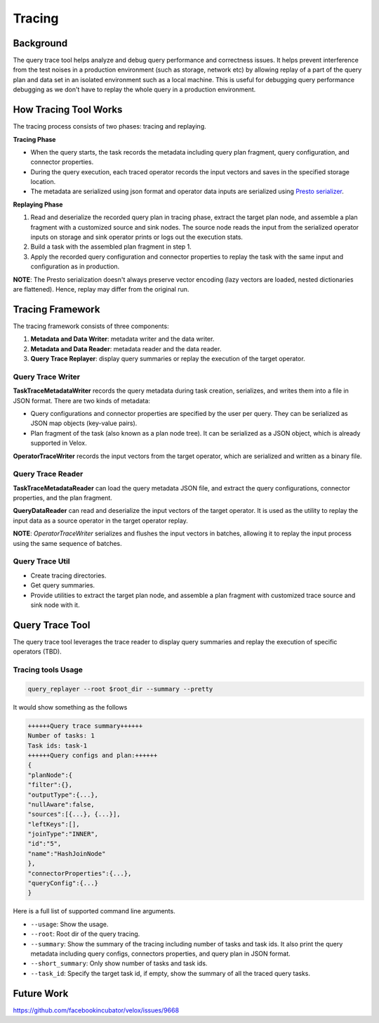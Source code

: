 =======
Tracing
=======


Background
----------

The query trace tool helps analyze and debug query performance and correctness
issues. It helps prevent interference from the test noises in a production
environment (such as storage, network etc) by allowing replay of a part of the
query plan and data set in an isolated environment such as a local machine.
This is useful for debugging query performance debugging as we don't have to
replay the whole query in a production environment.

How Tracing Tool Works
----------------------

The tracing process consists of two phases: tracing and replaying.

**Tracing Phase**

- When the query starts, the task records the metadata including query plan fragment,
  query configuration, and connector properties.
- During the query execution, each traced operator records the input vectors and saves
  in the specified storage location.
- The metadata are serialized using json format and operator data inputs are serialized
  using `Presto serializer <https://prestodb.io/docs/current/develop/serialized-page.html>`_.

**Replaying Phase**

1. Read and deserialize the recorded query plan in tracing phase, extract the target plan
   node, and assemble a plan fragment with a customized source and sink nodes. The source
   node reads the input from the serialized operator inputs on storage and sink operator
   prints or logs out the execution stats.
2. Build a task with the assembled plan fragment in step 1.
3. Apply the recorded query configuration and connector properties to replay the task with
   the same input and configuration as in production.

**NOTE**: The Presto serialization doesn't always preserve vector encoding (lazy vectors are
loaded, nested dictionaries are flattened). Hence, replay may differ from the original run.

.. image:: ../images/trace-arch.png
    :width: 600
    :align: center

Tracing Framework
-----------------

The tracing framework consists of three components:

1. **Metadata and Data Writer**: metadata writer and the data writer.
2. **Metadata and Data Reader**: metadata reader and the data reader.
3. **Query Trace Replayer**: display query summaries or replay the
   execution of the target operator.

Query Trace Writer
^^^^^^^^^^^^^^^^^^

**TaskTraceMetadataWriter** records the query metadata during task creation,
serializes, and writes them into a file in JSON format. There are two kinds
of metadata:

- Query configurations and connector properties are specified by the user per query.
  They can be serialized as JSON map objects (key-value pairs).
- Plan fragment of the task (also known as a plan node tree). It can be serialized
  as a JSON object, which is already supported in Velox.

**OperatorTraceWriter** records the input vectors from the target operator, which are
serialized and written as a binary file.

Query Trace Reader
^^^^^^^^^^^^^^^^^^

**TaskTraceMetadataReader** can load the query metadata JSON file, and extract the query
configurations, connector properties, and the plan fragment.

**QueryDataReader** can read and deserialize the input vectors of the target operator.
It is used as the utility to replay the input data as a source operator in the target
operator replay.

**NOTE**: `OperatorTraceWriter` serializes and flushes the input vectors in batches,
allowing it to replay the input process using the same sequence of batches.

Query Trace Util
^^^^^^^^^^^^^^^^

- Create tracing directories.
- Get query summaries.
- Provide utilities to extract the target plan node, and assemble a plan fragment with
  customized trace source and sink node with it.

Query Trace Tool
----------------

The query trace tool leverages the trace reader to display query summaries and replay the
execution of specific operators (TBD).

Tracing tools Usage
^^^^^^^^^^^^^^^^^^^

.. code-block:: c++

  query_replayer --root $root_dir --summary --pretty


It would show something as the follows

.. code-block:: c++

  ++++++Query trace summary++++++
  Number of tasks: 1
  Task ids: task-1
  ++++++Query configs and plan:++++++
  {
  "planNode":{
  "filter":{},
  "outputType":{...},
  "nullAware":false,
  "sources":[{...}, {...}],
  "leftKeys":[],
  "joinType":"INNER",
  "id":"5",
  "name":"HashJoinNode"
  },
  "connectorProperties":{...},
  "queryConfig":{...}
  }


Here is a full list of supported command line arguments.

* ``--usage``: Show the usage.
* ``--root``: Root dir of the query tracing.
* ``--summary``: Show the summary of the tracing including number of tasks and task ids.
  It also print the query metadata including query configs, connectors properties, and query plan in JSON format.
* ``--short_summary``: Only show number of tasks and task ids.
* ``--task_id``: Specify the target task id, if empty, show the summary of all the traced query tasks.


Future Work
-----------

https://github.com/facebookincubator/velox/issues/9668
